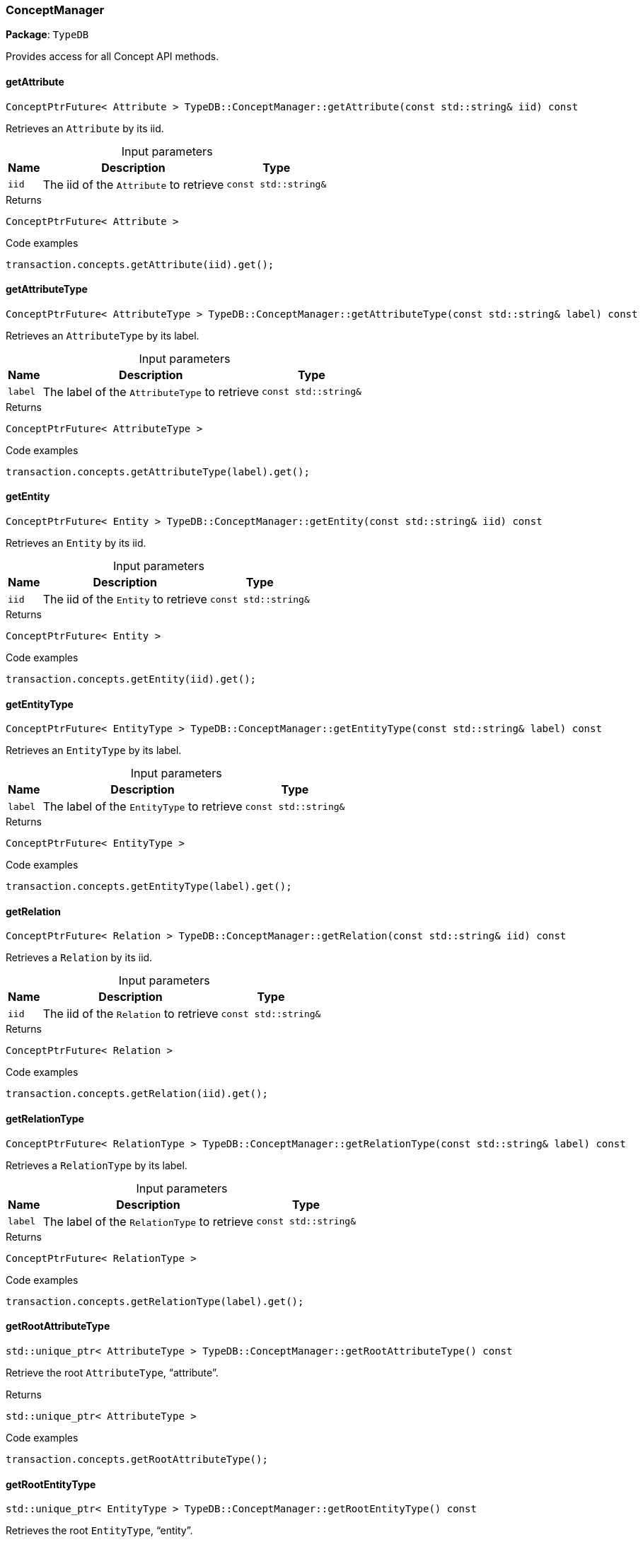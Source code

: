 [#_ConceptManager]
=== ConceptManager

*Package*: `TypeDB`



Provides access for all Concept API methods.

// tag::methods[]
[#_ConceptPtrFuture__Attribute___TypeDBConceptManagergetAttribute___const_stdstring__iid___const]
==== getAttribute

[source,cpp]
----
ConceptPtrFuture< Attribute > TypeDB::ConceptManager::getAttribute(const std::string& iid) const
----



Retrieves an ``Attribute`` by its iid.


[caption=""]
.Input parameters
[cols="~,~,~"]
[options="header"]
|===
|Name |Description |Type
a| `iid` a| The iid of the ``Attribute`` to retrieve a| `const std::string&`
|===

[caption=""]
.Returns
`ConceptPtrFuture< Attribute >`

[caption=""]
.Code examples
[source,cpp]
----
transaction.concepts.getAttribute(iid).get();
----

[#_ConceptPtrFuture__AttributeType___TypeDBConceptManagergetAttributeType___const_stdstring__label___const]
==== getAttributeType

[source,cpp]
----
ConceptPtrFuture< AttributeType > TypeDB::ConceptManager::getAttributeType(const std::string& label) const
----



Retrieves an ``AttributeType`` by its label.


[caption=""]
.Input parameters
[cols="~,~,~"]
[options="header"]
|===
|Name |Description |Type
a| `label` a| The label of the ``AttributeType`` to retrieve a| `const std::string&`
|===

[caption=""]
.Returns
`ConceptPtrFuture< AttributeType >`

[caption=""]
.Code examples
[source,cpp]
----
transaction.concepts.getAttributeType(label).get();
----

[#_ConceptPtrFuture__Entity___TypeDBConceptManagergetEntity___const_stdstring__iid___const]
==== getEntity

[source,cpp]
----
ConceptPtrFuture< Entity > TypeDB::ConceptManager::getEntity(const std::string& iid) const
----



Retrieves an ``Entity`` by its iid.


[caption=""]
.Input parameters
[cols="~,~,~"]
[options="header"]
|===
|Name |Description |Type
a| `iid` a| The iid of the ``Entity`` to retrieve a| `const std::string&`
|===

[caption=""]
.Returns
`ConceptPtrFuture< Entity >`

[caption=""]
.Code examples
[source,cpp]
----
transaction.concepts.getEntity(iid).get();
----

[#_ConceptPtrFuture__EntityType___TypeDBConceptManagergetEntityType___const_stdstring__label___const]
==== getEntityType

[source,cpp]
----
ConceptPtrFuture< EntityType > TypeDB::ConceptManager::getEntityType(const std::string& label) const
----



Retrieves an ``EntityType`` by its label.


[caption=""]
.Input parameters
[cols="~,~,~"]
[options="header"]
|===
|Name |Description |Type
a| `label` a| The label of the ``EntityType`` to retrieve a| `const std::string&`
|===

[caption=""]
.Returns
`ConceptPtrFuture< EntityType >`

[caption=""]
.Code examples
[source,cpp]
----
transaction.concepts.getEntityType(label).get();
----

[#_ConceptPtrFuture__Relation___TypeDBConceptManagergetRelation___const_stdstring__iid___const]
==== getRelation

[source,cpp]
----
ConceptPtrFuture< Relation > TypeDB::ConceptManager::getRelation(const std::string& iid) const
----



Retrieves a ``Relation`` by its iid.


[caption=""]
.Input parameters
[cols="~,~,~"]
[options="header"]
|===
|Name |Description |Type
a| `iid` a| The iid of the ``Relation`` to retrieve a| `const std::string&`
|===

[caption=""]
.Returns
`ConceptPtrFuture< Relation >`

[caption=""]
.Code examples
[source,cpp]
----
transaction.concepts.getRelation(iid).get();
----

[#_ConceptPtrFuture__RelationType___TypeDBConceptManagergetRelationType___const_stdstring__label___const]
==== getRelationType

[source,cpp]
----
ConceptPtrFuture< RelationType > TypeDB::ConceptManager::getRelationType(const std::string& label) const
----



Retrieves a ``RelationType`` by its label.


[caption=""]
.Input parameters
[cols="~,~,~"]
[options="header"]
|===
|Name |Description |Type
a| `label` a| The label of the ``RelationType`` to retrieve a| `const std::string&`
|===

[caption=""]
.Returns
`ConceptPtrFuture< RelationType >`

[caption=""]
.Code examples
[source,cpp]
----
transaction.concepts.getRelationType(label).get();
----

[#_stdunique_ptr__AttributeType___TypeDBConceptManagergetRootAttributeType_____const]
==== getRootAttributeType

[source,cpp]
----
std::unique_ptr< AttributeType > TypeDB::ConceptManager::getRootAttributeType() const
----



Retrieve the root ``AttributeType``, “attribute”.


[caption=""]
.Returns
`std::unique_ptr< AttributeType >`

[caption=""]
.Code examples
[source,cpp]
----
transaction.concepts.getRootAttributeType();
----

[#_stdunique_ptr__EntityType___TypeDBConceptManagergetRootEntityType_____const]
==== getRootEntityType

[source,cpp]
----
std::unique_ptr< EntityType > TypeDB::ConceptManager::getRootEntityType() const
----



Retrieves the root ``EntityType``, “entity”.


[caption=""]
.Returns
`std::unique_ptr< EntityType >`

[caption=""]
.Code examples
[source,cpp]
----
transaction.concepts.getRootEntityType();
----

[#_stdunique_ptr__RelationType___TypeDBConceptManagergetRootRelationType_____const]
==== getRootRelationType

[source,cpp]
----
std::unique_ptr< RelationType > TypeDB::ConceptManager::getRootRelationType() const
----



Retrieve the root ``RelationType``, “relation”.


[caption=""]
.Returns
`std::unique_ptr< RelationType >`

[caption=""]
.Code examples
[source,cpp]
----
transaction.concepts.getRootRelationType();
----

[#_stdvector__DriverException___TypeDBConceptManagergetSchemaExceptions___]
==== getSchemaExceptions

[source,cpp]
----
std::vector< DriverException > TypeDB::ConceptManager::getSchemaExceptions()
----



Retrieves a list of all schema exceptions for the current transaction.


[caption=""]
.Returns
`std::vector< DriverException >`

[caption=""]
.Code examples
[source,cpp]
----
transaction.concepts.getSchemaExceptions();
----

[#_ConceptPtrFuture__AttributeType___TypeDBConceptManagerputAttributeType___const_stdstring__label__ValueType_valueType___const]
==== putAttributeType

[source,cpp]
----
ConceptPtrFuture< AttributeType > TypeDB::ConceptManager::putAttributeType(const std::string& label, ValueType valueType) const
----



Creates a new ``AttributeType`` if none exists with the given label, or retrieves the existing one.


[caption=""]
.Input parameters
[cols="~,~,~"]
[options="header"]
|===
|Name |Description |Type
a| `label` a| The label of the ``AttributeType`` to create or retrieve a| `const std::string&`
a| `valueType` a| The value type of the ``AttributeType`` to create a| `ValueType`
|===

[caption=""]
.Returns
`ConceptPtrFuture< AttributeType >`

[caption=""]
.Code examples
[source,cpp]
----
transaction.concepts.putAttributeType(label, valueType).get();
----

[#_ConceptPtrFuture__EntityType___TypeDBConceptManagerputEntityType___const_stdstring__label___const]
==== putEntityType

[source,cpp]
----
ConceptPtrFuture< EntityType > TypeDB::ConceptManager::putEntityType(const std::string& label) const
----



Creates a new ``EntityType`` if none exists with the given label, otherwise retrieves the existing one.


[caption=""]
.Input parameters
[cols="~,~,~"]
[options="header"]
|===
|Name |Description |Type
a| `label` a| The label of the ``EntityType`` to create or retrieve a| `const std::string&`
|===

[caption=""]
.Returns
`ConceptPtrFuture< EntityType >`

[caption=""]
.Code examples
[source,cpp]
----
transaction.concepts.putEntityType(label).get();
----

[#_ConceptPtrFuture__RelationType___TypeDBConceptManagerputRelationType___const_stdstring__label___const]
==== putRelationType

[source,cpp]
----
ConceptPtrFuture< RelationType > TypeDB::ConceptManager::putRelationType(const std::string& label) const
----



Creates a new ``RelationType`` if none exists with the given label, otherwise retrieves the existing one.


[caption=""]
.Input parameters
[cols="~,~,~"]
[options="header"]
|===
|Name |Description |Type
a| `label` a| The label of the ``RelationType`` to create or retrieve a| `const std::string&`
|===

[caption=""]
.Returns
`ConceptPtrFuture< RelationType >`

[caption=""]
.Code examples
[source,cpp]
----
transaction.concepts.putRelationType(label).get();
----

// end::methods[]


